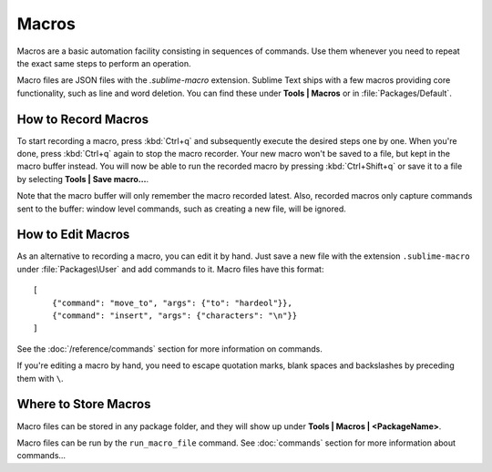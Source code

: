 ======
Macros
======

Macros are a basic automation facility consisting in sequences of commands. Use
them whenever you need to repeat the exact same steps to perform an operation.

Macro files are JSON files with the *.sublime-macro* extension. Sublime Text
ships with a few macros providing core functionality, such as line and word
deletion. You can find these under **Tools | Macros** or in
:file:`Packages/Default`.

How to Record Macros
********************

To start recording a macro, press :kbd:`Ctrl+q` and subsequently execute the
desired steps one by one. When you're done, press :kbd:`Ctrl+q` again to stop
the macro recorder. Your new macro won't be saved to a file, but kept in the
macro buffer instead. You will now be able to run the recorded macro by
pressing :kbd:`Ctrl+Shift+q` or save it to a file by selecting
**Tools | Save macro…**.

Note that the macro buffer will only remember the macro recorded latest. Also,
recorded macros only capture commands sent to the buffer: window level
commands, such as creating a new file, will be ignored.

How to Edit Macros
******************

As an alternative to recording a macro, you can edit it by hand. Just save a new file
with the extension ``.sublime-macro`` under :file:`Packages\User` and add
commands to it. Macro files have this format::

   [
       {"command": "move_to", "args": {"to": "hardeol"}},
       {"command": "insert", "args": {"characters": "\n"}}
   ]

See the :doc:`/reference/commands` section for more information on commands.

.. XXX: do we need to escape every kind of quotations marks?

If you're editing a macro by hand, you need to escape quotation marks,
blank spaces and backslashes by preceding them with ``\``.

Where to Store Macros
*********************

Macro files can be stored in any package folder, and they will show up
under **Tools | Macros | <PackageName>**.

Macro files can be run by the ``run_macro_file`` command.
See :doc:`commands` section for more information about commands...
